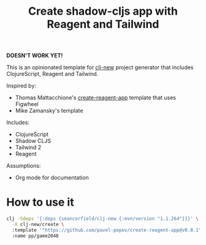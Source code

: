 #+TITLE: Create shadow-cljs app with Reagent and Tailwind

*DOESN'T WORK YET!*

This is an opinionated template for [[https://github.com/seancorfield/clj-new][clj-new]] project generator
that includes ClojureScript, Reagent and Tailwind.

Inspired by:

- Thomas Mattacchione's [[https://github.com/athomasoriginal/create-reagent-app][create-reagent-app]] template that uses Figwheel
- Mike Zamansky's template

Includes:

- ClojureScript
- Shadow CLJS
- Tailwind 2
- Reagent

Assumptions:
- Org mode for documentation

* How to use it


#+begin_src sh :result verbatim
clj -Sdeps '{:deps {seancorfield/clj-new {:mvn/version "1.1.264"}}}' \
  -X clj-new/create \
  :template '"https://github.com/pavel-popov/create-reagent-app@v0.0.1"' \
  :name pp/game2048
#+end_src
